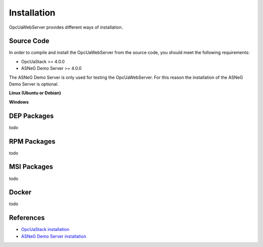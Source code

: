 Installation
====================

OpcUaWebServer provides different ways of installation.


Source Code
--------------

In order to compile and install the OpcUaWebServer from the source code, you should meet
the following requirements:

* OpcUaStack >= 4.0.0
* ASNeG Demo Server >= 4.0.0

The ASNeG Demo Server is only used for testing the OpcUaWebServer. For this reason the 
installation of the ASNeG Demo Server is optional.


**Linux (Ubuntu or Debian)**




**Windows**


DEP Packages
--------------

todo


RPM Packages
-------------

todo


MSI Packages
--------------

todo


Docker
-----------

todo

References
---------------------------

* `OpcUaStack installation`_
* `ASNeG Demo Server installation`_


.. _OpcUaStack installation: https://opcuastack.readthedocs.io/en/release4/1_getting_started/installation.html
.. _ASNeG Demo Server installation: https://asnegdemoserver.readthedocs.io/en/release4/1_getting_started/installation.html
